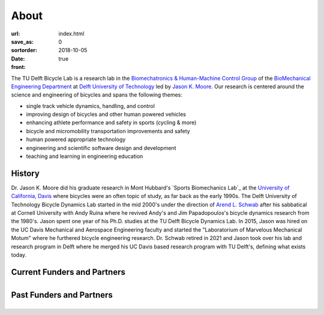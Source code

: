 =====
About
=====

:url:
:save_as: index.html
:sortorder: 0
:date: 2018-10-05
:front: true

The TU Delft Bicycle Lab is a research lab in the `Biomechatronics &
Human-Machine Control Group`_ of the `BioMechanical Engineering Department`_ at
`Delft University of Technology`_ led by `Jason K. Moore`_. Our research is
centered around the science and engineering of bicycles and spans the following
themes:

- single track vehicle dynamics, handling, and control
- improving design of bicycles and other human powered vehicles
- enhancing athlete performance and safety in sports (cycling & more)
- bicycle and micromobility transportation improvements and safety
- human powered appropriate technology
- engineering and scientific software design and development
- teaching and learning in engineering education

History
=======

Dr. Jason K. Moore did his graduate research in Mont Hubbard's `Sports
Biomechanics Lab`_ at the `University of California, Davis`_ where bicycles
were an often topic of study, as far back as the early 1990s. The Delft
University of Technology Bicycle Dynamics Lab started in the mid 2000's under
the direction of `Arend L. Schwab`_ after his sabbatical at Cornell University
with Andy Ruina where he revived Andy's and Jim Papadopoulos's bicycle dynamics
research from the 1980's. Jason spent one year of his Ph.D. studies at the TU
Delft Bicycle Dynamics Lab. In 2015, Jason was hired on the UC Davis Mechanical
and Aerospace Engineering faculty and started the "Laboratorium of Marvelous
Mechanical Motum" where he furthered bicycle engineering research. Dr. Schwab
retired in 2021 and Jason took over his lab and research program in Delft where
he merged his UC Davis based research program with TU Delft's, defining what
exists today.

.. _Sports Biomechanic Lab: https://research.engineering.ucdavis.edu/biosport
.. _University of California, Davis: https://en.wikipedia.org/wiki/University_of_California,_Davis

.. raw:: html

   <br>
   <p style="text-align:center;font-size:x-large;">
   <strong>
   <a href="{filename}/pages/company-organization-collaboration.rst">Learn how you can collaborate with us!</a>
   </strong>
   </p>

Current Funders and Partners
============================

.. list-table::
   :class: borderless
   :align: center
   :width: 100%

   * - .. image:: https://objects-us-east-1.dream.io/mechmotum/logo-dsm-firmenich-postnl.svg
          :width: 100%
          :target: https://www.teamdsmfirmenich-postnl.com/
     - .. image:: https://objects-us-east-1.dream.io/mechmotum/
          :width: 100%
          :target: none

Past Funders and Partners
=========================

.. list-table::
   :class: borderless
   :align: center
   :width: 100%

   * - .. image:: https://objects-us-east-1.dream.io/mechmotum/logo-prinoth.png
          :width: 100%
          :target: https://www.prinoth.com/
     - .. image:: https://objects-us-east-1.dream.io/mechmotum/logo-gazelle.png
          :width: 100%
          :target: https://www.gazellebikes.com
     - .. image:: https://objects-us-east-1.dream.io/mechmotum/ictech-logo.png
          :width: 100%
          :target: https://www.ictech.se
   * - .. image:: https://objects-us-east-1.dream.io/mechmotum/logo-bosch-ebike.jpg
          :width: 100%
          :target: https://www.bosch-ebike.com
     - .. image:: https://objects-us-east-1.dream.io/mechmotum/logo-swov.png
          :width: 100%
          :target: https://www.swov.nl
     - .. image:: https://objects-us-east-1.dream.io/mechmotum/logo-quantsight.png
          :width: 100%
          :target: https://www.quansight.com
   * - .. image:: https://objects-us-east-1.dream.io/mechmotum/sympy-logo.png
          :width: 100%
          :target: https://www.sympy.org
     - .. image:: https://objects-us-east-1.dream.io/mechmotum/czi-logo.png
          :width: 100%
          :target: https://chanzuckerberg.com
     - .. image:: https://objects-us-east-1.dream.io/mechmotum/logo-clicknl.png
          :height: 200px
          :target: https://www.clicknl.nl
   * - .. image:: https://objects-us-east-1.dream.io/mechmotum/logo-nwo.jpg
          :height: 200px
          :target: https://www.nwo.nl
     - .. image:: https://objects-us-east-1.dream.io/mechmotum/logo-veiligheid.svg
          :width: 100%
          :target: https://www.veiligheid.nl
     - .. image:: https://objects-us-east-1.dream.io/mechmotum/
          :width: 100%
          :target: none

.. _Biomechatronics & Human-Machine Control Group: https://www.tudelft.nl/en/3me/about/departments/biomechanical-engineering/research/biomechatronics-human-machine-control/
.. _BioMechanical Engineering Department: https://www.tudelft.nl/en/3me/about/departments/biomechanical-engineering
.. _Delft University of Technology: https://www.tudelft.nl
.. _Jason K. Moore: https://www.moorepants.info
.. _Arend L. Schwab: http://bicycle.tudelft.nl/schwab/
